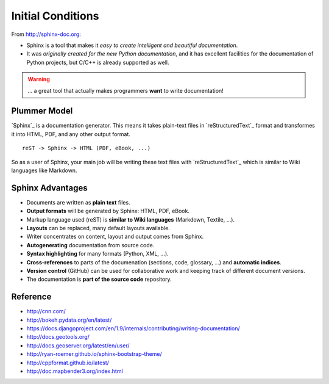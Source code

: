 .. initialcondition:

Initial Conditions
===============

From http://sphinx-doc.org:

* Sphinx is a tool that makes it *easy to create intelligent and beautiful documentation*.
* It was *originally created for the new Python documentation*, and it
  has excellent facilities for the documentation of Python projects,
  but C/C++ is already supported as well.

.. warning:: ... a great tool that actually makes programmers **want** to write documentation!

Plummer Model
-----------------

`Sphinx`_ is a documentation generator. This means it takes plain-text
files in `reStructuredText`_ format and transformes it into HTML, PDF,
and any other output format.

::

    reST -> Sphinx -> HTML (PDF, eBook, ...)

So as a user of Sphinx, your main job will be writing these text files
with `reStructuredText`_ which is similar to Wiki languages like
Markdown.


Sphinx Advantages
-----------------

* Documents are written as **plain text** files.
* **Output formats** will be generated by Sphinx: HTML, PDF, eBook.
* Markup language used (reST) is **similar to Wiki languages** (Markdown, Textile, ...).
* **Layouts** can be replaced, many default layouts available.
* Writer concentrates on content, layout and output comes from Sphinx.
* **Autogenerating** documentation from source code.
* **Syntax highlighting** for many formats (Python, XML, ...).
* **Cross-references** to parts of the documenation (sections, code, glossary, ...) and **automatic indices**.
* **Version control** (GitHub) can be used for collaborative work and keeping track of different document versions.
* The documentation is **part of the source code** repository.

Reference
------------------

* http://cnn.com/
* http://bokeh.pydata.org/en/latest/
* https://docs.djangoproject.com/en/1.9/internals/contributing/writing-documentation/
* http://docs.geotools.org/
* http://docs.geoserver.org/latest/en/user/
* http://ryan-roemer.github.io/sphinx-bootstrap-theme/
* http://cppformat.github.io/latest/
* http://doc.mapbender3.org/index.html

